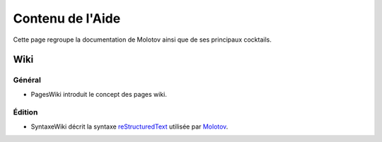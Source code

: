 =================
Contenu de l'Aide
=================

Cette page regroupe la documentation de Molotov ainsi que de ses principaux
cocktails.

Wiki
----

Général
~~~~~~~

- PagesWiki introduit le concept des pages wiki.

Édition
~~~~~~~

- SyntaxeWiki décrit la syntaxe reStructuredText_ utilisée par Molotov_.

.. _Molotov: http://molotov.next-touch.com/
.. _reStructuredText: http://docutils.sourceforge.net/rst.html
